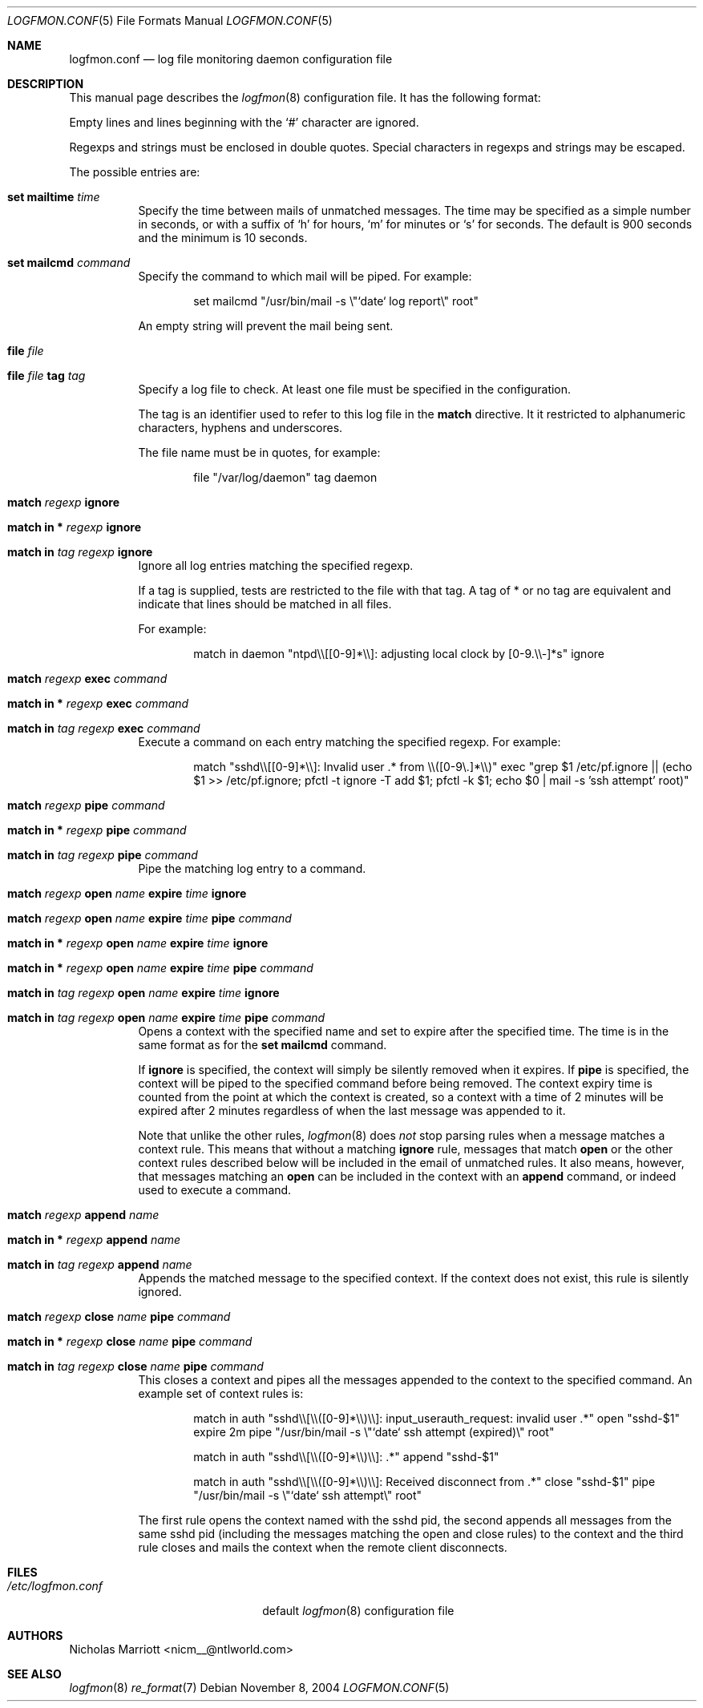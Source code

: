 .\" $Id$
.\"
.\" Copyright (c) 2004 Nicholas Marriott <nicm__@ntlworld.com>
.\"
.\" Permission to use, copy, modify, and distribute this software for any
.\" purpose with or without fee is hereby granted, provided that the above
.\" copyright notice and this permission notice appear in all copies.
.\"
.\" THE SOFTWARE IS PROVIDED "AS IS" AND THE AUTHOR DISCLAIMS ALL WARRANTIES
.\" WITH REGARD TO THIS SOFTWARE INCLUDING ALL IMPLIED WARRANTIES OF
.\" MERCHANTABILITY AND FITNESS. IN NO EVENT SHALL THE AUTHOR BE LIABLE FOR
.\" ANY SPECIAL, DIRECT, INDIRECT, OR CONSEQUENTIAL DAMAGES OR ANY DAMAGES
.\" WHATSOEVER RESULTING FROM LOSS OF MIND, USE, DATA OR PROFITS, WHETHER
.\" IN AN ACTION OF CONTRACT, NEGLIGENCE OR OTHER TORTIOUS ACTION, ARISING
.\" OUT OF OR IN CONNECTION WITH THE USE OR PERFORMANCE OF THIS SOFTWARE.
.\"
.Dd November 8, 2004
.Dt LOGFMON.CONF 5
.Os
.Sh NAME
.Nm logfmon.conf
.Nd "log file monitoring daemon configuration file"
.Sh DESCRIPTION
This manual page describes the
.Xr logfmon 8
configuration file. It has the following format:
.Pp
Empty lines and lines beginning with the
.Sq #
character are ignored.
.Pp
Regexps and strings must be enclosed in double quotes. Special characters in regexps and 
strings may be escaped.
.Pp
The possible entries are:
.Bl -tag -width Ds
.It Ic set mailtime Ar time
Specify the time between mails of unmatched messages. The time
may be specified as a simple number in seconds, or with a suffix of
.Ql h
for hours, 
.Ql m
for minutes or
.Ql s
for seconds. The default is 900 seconds and the minimum is 10 seconds.
.It Ic set mailcmd Ar command
Specify the command to which mail will be piped. For example:
.Bd -ragged -offset indent
set mailcmd "/usr/bin/mail -s \\"`date` log report\\" root"
.Ed
.Pp
An empty string will prevent the mail being sent.
.It Ic file Ar file
.It Ic file Ar file Ic tag Ar tag
Specify a log file to check. At least one file must be specified in the configuration.
.Pp
The tag is an identifier used to refer to this log file in the 
.Ic match
directive. It it restricted to alphanumeric characters, hyphens and underscores.
.Pp
The file name must be in quotes, for example:
.Bd -ragged -offset indent
file "/var/log/daemon" tag daemon
.Ed
.It Ic match Ar regexp Ic ignore
.It Ic match in * Ar regexp Ic ignore
.It Ic match in Ar tag Ar regexp Ic ignore
Ignore all log entries matching the specified regexp.
.Pp
If a tag is supplied, tests are restricted to the file with that tag. A tag of * or no tag are
equivalent and indicate that lines should be matched in all files.
.Pp
For example:
.Bd -ragged -offset indent
match in daemon "ntpd\\\\[[0-9]*\\\\]: adjusting local clock by [0-9.\\\\-]*s" ignore
.Ed
.It Ic match Ar regexp Ic exec Ar command
.It Xo Ic match in * Ar regexp
.Ic exec Ar command
.Xc
.It Xo Ic match in Ar tag Ar regexp
.Ic exec Ar command
.Xc
Execute a command on each entry matching the specified regexp. For example:
.Bd -ragged -offset indent
match "sshd\\\\[[0-9]*\\\\]: Invalid user .* from \\\\([0-9\\.]*\\\\)" exec "grep $1 /etc/pf.ignore || (echo $1 >> /etc/pf.ignore; pfctl -t ignore -T add $1; pfctl -k $1; echo $0 | mail -s 'ssh attempt' root)"
.Ed
.It Ic match Ar regexp Ic pipe Ar command
.It Xo Ic match in * Ar regexp
.Ic pipe Ar command
.Xc
.It Xo Ic match in Ar tag Ar regexp
.Ic pipe Ar command
.Xc
Pipe the matching log entry to a command.
.It Xo Ic match Ar regexp Ic open Ar name 
.Ic expire Ar time Ic ignore
.Xc
.It Xo Ic match Ar regexp Ic open Ar name 
.Ic expire Ar time Ic pipe Ar command
.Xc
.It Xo Ic match in * Ar regexp Ic open
.Ar name Ic expire Ar time Ic ignore
.Xc
.It Xo Ic match in * Ar regexp Ic open
.Ar name Ic expire Ar time Ic pipe Ar command
.Xc
.It Xo Ic match in Ar tag Ar regexp 
.Ic open Ar name Ic expire Ar time Ic ignore
.Xc
.It Xo Ic match in Ar tag Ar regexp 
.Ic open Ar name Ic expire Ar time Ic pipe
.Ar command
.Xc
Opens a context with the specified name and set to expire after the specified time. 
The time is in the same format as for the
.Ic set mailcmd
command.
.Pp
If
.Ic ignore
is specified, the context will simply be silently removed when it expires. If
.Ic pipe
is specified, the context will be piped to the specified command before being removed.
The context expiry time is counted from the point at which the context is created, so a
context with a time of 2 minutes will be expired after 2 minutes regardless of when the
last message was appended to it.
.Pp
Note that unlike the other rules,
.Xr logfmon 8
does
.Em not
stop parsing rules when a message matches a context rule. This means that without a 
matching
.Ic ignore
rule, messages that match
.Ic open
or the other context rules described below will be included in the email of unmatched rules.
It also means, however, that messages matching an
.Ic open
can be included in the context with an
.Ic append
command, or indeed used to execute a command.
.It Ic match Ar regexp Ic append Ar name 
.It Xo Ic match in * Ar regexp Ic append
.Ar name
.Xc
.It Xo Ic match in Ar tag Ar regexp
.Ic append Ar name
.Xc
Appends the matched message to the specified context. If the context does not exist, this
rule is silently ignored.
.It Xo Ic match Ar regexp Ic close Ar name 
.Ic pipe Ar command
.Xc
.It Xo Ic match in * Ar regexp Ic close
.Ar name Ic pipe Ar command
.Xc
.It Xo Ic match in Ar tag Ar regexp
.Ic close Ar name Ic pipe Ar command
.Xc
This closes a context and pipes all the messages appended to the context to the specified command.
An example set of context rules is:
.Bd -ragged -offset indent
match in auth "sshd\\\\[\\\\([0-9]*\\\\)\\\\]: input_userauth_request: invalid user .*" open "sshd-$1" expire 2m pipe "/usr/bin/mail -s \\"`date` ssh attempt (expired)\\" root"
.Ed
.Bd -ragged -offset indent
match in auth "sshd\\\\[\\\\([0-9]*\\\\)\\\\]: .*" append "sshd-$1"
.Ed
.Bd -ragged -offset indent
match in auth "sshd\\\\[\\\\([0-9]*\\\\)\\\\]: Received disconnect from .*" close "sshd-$1" pipe "/usr/bin/mail -s \\"`date` ssh attempt\\" root"
.Ed
.Pp
The first rule opens the context named with the sshd pid, the second appends all messages from the same sshd pid (including the messages matching the open and close rules) to the context and the third rule closes and mails the context when the remote client disconnects.
.Sh FILES
.Bl -tag -width "/etc/logfmon.confXXX" -compact
.It Pa /etc/logfmon.conf
default
.Xr logfmon 8
configuration file
.El
.Sh AUTHORS
.An Nicholas Marriott Aq nicm__@ntlworld.com
.Sh SEE ALSO
.Xr logfmon 8
.Xr re_format 7
.Rs
